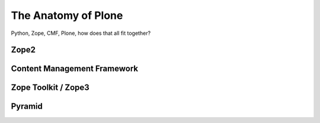 ﻿The Anatomy of Plone
====================

Python, Zope, CMF, Plone, how does that all fit together?


Zope2
-----

.. only:: manual

    Zope is an application server. It serves applications that communicate with users via http.

    Before Zope, there usually was an Apache server that would call a script and give the request as an input. The script would then just print HTML to the standard output. Apache returned that to the user. Opening database connections, checking permission constraints, generating valid HTML, configuring caching, interpreting form data and everything you have to do on your own. When the second request comes in, you have to do everything again.

    Jim Fulton thought that this was slightly tedious. So he wrote code to handle requests. He believed that site content is object-oriented and that the URL should somehow point directly into the object hierarchy, so he wrote an object-oriented database, called ZODB.

    Then there were transactions, so that it became a real database and after a while there were python scripts that could be edited through the web.
    One missing piece is important and complicated: ``Acquisition``.

    Acquisition is a kind of magic. Imagine a programming system where you do not access the file system and where you do not need to import code. You work with objects. An object can be a folder that contains more objects, a HTML page, data, or another script. To access an object, you need to know where the object is. Objects are found by paths that look like URLs, but without the domain name. Now Acquisition allows you to write an incomplete path. An incomplete path is a relative path, it does not explicitly state that the path starts from the root, it starts relative to where the code object is. If Zope cannot resolve the path to an object relative to your code, I tries the same path in the containing folder. And then the folder containing the folder.

    This might sound weird, what do I gain with this?

    You can have different data or code depending on your ``context``. Imagine you want to have header images differing for each section of your page, sometimes even differing for a specific subsection of your site. So you define a path header_image and put a header image at the root of your site. If you want a folder to have a different header image, you put the header image into this folder.
    Please take a minute to let this settle and think, what this allows you to do.

    - contact forms with different e-mail adresses per section
    - different CSS styles for different parts of your site
    - One site, multiple customers, everything looks different for each customer.

    Basically this is Zope.



Content Management Framework
----------------------------

.. only:: manual

    After many successfully created websites based on Zope, a number of recurring requirements emerged, and some Zope developers started to write CMF, the Content Management Framework.

    The CMF offers many services that help you to write a CMS based on Zope.
    Most objects you see in the ZMI are part of the CMF somehow.

    The developers behind CMF do not see CMF as a ready to use CMS. They created a CMS Site which was usable out of the box, but made it deliberately ugly, because you have to customize it anyway.

    We are still in prehistoric times here. There were no eggs, Zope did not consist of 100 independent software components but was one big blob.
    Later we will see a lot of GenericSetup. This is also part of CMF. When we will talk about GenericSetup, we might not speak too fondly of it.
    GenericSetup is like it is, because it is from the stone age and didn't adapt very well. This helps in understanding why GenericSetup is what it is.


Zope Toolkit / Zope3
--------------------

.. only:: manual

    The Zope Toolkit, or ZTK as everybody calls it, can be thought of as a new framework written by the same people that wrote Zope.

    It started with a complete rewrite of Zope 2 to Zope 3. Unfortunately, nobody started to use Zope 3, nobody migrated to Zope 3 because nobody knew how.

    But there were many useful things in Zope 3 that people wanted to use in Zope 2, thus bits and pieces have been adapted to be usable in Zope 2.
    Sometimes, a wrapper of some sorts was necessary, these usually are being provided by packages from the five namespace.

    To make the history complete, since people stayed on Zope 2, Zope 3 was renamed to Bluebream, so that people would not think that Zope 3 was the future. It wasn't any more.

Pyramid
-------

.. only:: manual

    Pyramid is a complete rewrite of Zope. It does less than Zope and is very pluggable. You can use it with a relational Database instead of ZODB if you want, or you use both databases or none of them.

     Apart from the fact that Pyramid was not forced to support all legacy functionality that can make things more complicated, the original developer had a very different stance on how software has to be developed. While both Zope and Pyramid have a good test coverage, Pyramid also has good documentation, something that was very neglected in Zope and at times in Plone too.

     Wether the component architecture is much better in Pyramid or not we don't dare to say, but we like it more. But maybe its just because it is documented.
